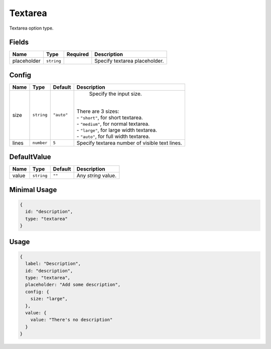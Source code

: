 Textarea
========

Textarea option type.

Fields
------

+------------+-------------+--------------+-----------------------------------------------------------------------------+
| **Name**   |  **Type**   | **Required** | **Description**                                                             |
+============+=============+==============+=============================================================================+
| placeholder| ``string``  |              | Specify textarea placeholder.                                               |
+------------+-------------+--------------+-----------------------------------------------------------------------------+

Config
------

+------------+-------------+-------------+------------------------------------------------------------------------------+
| **Name**   |  **Type**   | **Default** | **Description**                                                              |
+============+=============+=============+==============================================================================+
| size       | ``string``  | ``"auto"``  | Specify the input size.                                                      |
|            |             |             ||                                                                             |
|            |             |             || There are 3 sizes:                                                          |
|            |             |             || - ``"short"``, for short textarea.                                          |
|            |             |             || - ``"medium"``, for normal textarea.                                        |
|            |             |             || - ``"large"``, for large width textarea.                                    |
|            |             |             || - ``"auto"``, for full width textarea.                                      |
+------------+-------------+-------------+------------------------------------------------------------------------------+
| lines      | ``number``  | ``5``       | Specify textarea number of visible text lines.                               |
+------------+-------------+-------------+------------------------------------------------------------------------------+

DefaultValue
-----

+---------------+-------------+-------------+---------------------------------------------------------------------------+
| **Name**      |  **Type**   | **Default** | **Description**                                                           |
+===============+=============+=============+===========================================================================+
| value         | ``string``  | ``""``      | Any `string` value.                                                       |
+---------------+-------------+-------------+---------------------------------------------------------------------------+


Minimal Usage
-------------

.. code-block:: javascript

    {
      id: "description",
      type: "textarea"
    }

Usage
-----

.. code-block:: javascript

    {
      label: "Description",
      id: "description",
      type: "textarea",
      placeholder: "Add some description",
      config: {
        size: "large",
      },
      value: {
        value: "There's no description"
      }
    }
